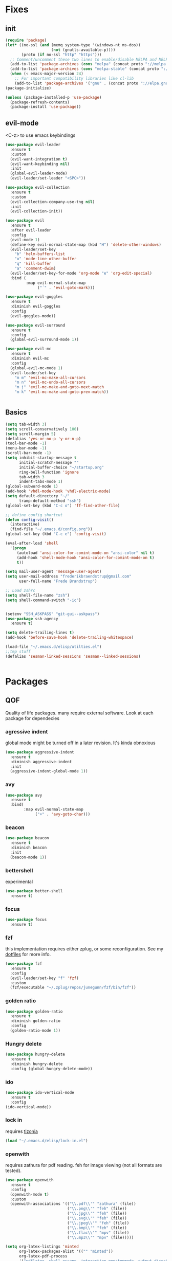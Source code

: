 * Fixes
** init
#+BEGIN_SRC emacs-lisp :tangle yes
  (require 'package)
  (let* ((no-ssl (and (memq system-type '(windows-nt ms-dos))
                      (not (gnutls-available-p))))
         (proto (if no-ssl "http" "https")))
    ;; Comment/uncomment these two lines to enable/disable MELPA and MELPA Stable as desired
    (add-to-list 'package-archives (cons "melpa" (concat proto "://melpa.org/packages/")) t)
    (add-to-list 'package-archives (cons "melpa-stable" (concat proto "://stable.melpa.org/packages/")) t)
    (when (< emacs-major-version 24)
      ;; For important compatibility libraries like cl-lib
      (add-to-list 'package-archives '("gnu" . (concat proto "://elpa.gnu.org/packages/")))))
  (package-initialize)

  (unless (package-installed-p 'use-package)
    (package-refresh-contents)
    (package-install 'use-package))
#+END_SRC
** evil-mode
   <C-z> to use emacs keybindings
#+BEGIN_SRC emacs-lisp :tangle yes
  (use-package evil-leader
    :ensure t
    :custom
    (evil-want-integration t)
    (evil-want-keybinding nil)
    :init
    (global-evil-leader-mode)
    (evil-leader/set-leader "<SPC>"))

  (use-package evil-collection
    :ensure t
    :custom
    (evil-collection-company-use-tng nil)
    :init
    (evil-collection-init))

  (use-package evil
    :ensure t
    :after evil-leader
    :config
    (evil-mode 1)
    (define-key evil-normal-state-map (kbd "H") 'delete-other-windows)
    (evil-leader/set-key
      "b" 'helm-buffers-list
      "o" 'mode-line-other-buffer
      "q" 'kill-buffer
      "a" 'comment-dwim)
    (evil-leader/set-key-for-mode 'org-mode "e" 'org-edit-special)
    :bind (
           :map evil-normal-state-map
                ("´" . 'evil-goto-mark)))

  (use-package evil-goggles
    :ensure t
    :diminish evil-goggles
    :config
    (evil-goggles-mode))

  (use-package evil-surround
    :ensure t
    :config
    (global-evil-surround-mode 1))

  (use-package evil-mc
    :ensure t
    :diminish evil-mc
    :config
    (global-evil-mc-mode 1)
    (evil-leader/set-key
      "m m" 'evil-mc-make-all-cursors
      "m n" 'evil-mc-undo-all-cursors
      "m j" 'evil-mc-make-and-goto-next-match
      "m k" 'evil-mc-make-and-goto-prev-match))


#+END_SRC
** Basics
#+BEGIN_SRC emacs-lisp :tangle yes
  (setq tab-width 3)
  (setq scroll-conservatively 100)
  (setq scroll-margin 5)
  (defalias 'yes-or-no-p 'y-or-n-p)
  (tool-bar-mode -1)
  (menu-bar-mode -1)
  (scroll-bar-mode -1)
  (setq inhibit-startup-message t
        initial-scratch-message ""
        initial-buffer-choice "~/startup.org"
        ring-bell-function 'ignore
        tab-width 3
        indent-tabs-mode 1)
  (global-subword-mode 1)
  (add-hook 'vhdl-mode-hook 'vhdl-electric-mode)
  (setq default-directory "~/"
        tramp-default-method "ssh")
  (global-set-key (kbd "C-c o") 'ff-find-other-file)

  ;; define config shortcut
  (defun config-visit()
    (interactive)
    (find-file "~/.emacs.d/config.org"))
  (global-set-key (kbd "C-c e") 'config-visit)

  (eval-after-load 'shell
    '(progn
       (autoload 'ansi-color-for-comint-mode-on "ansi-color" nil t)
       (add-hook 'shell-mode-hook 'ansi-color-for-comint-mode-on t)
       t))

  (setq mail-user-agent 'message-user-agent)
  (setq user-mail-address "frederikbraendstrup@gmail.com"
        user-full-name "Frede Brændstrup")

  ;; Load zshrc
  (setq shell-file-name "zsh")
  (setq shell-command-switch "-ic")


  (setenv "SSH_ASKPASS" "git-gui--askpass")
  (use-package ssh-agency
    :ensure t)

  (setq delete-trailing-lines t)
  (add-hook 'before-save-hook 'delete-trailing-whitespace)

  (load-file "~/.emacs.d/elisp/utilties.el")
  ;;tmp stuff
  (defalias 'sesman-linked-sessions 'sesman--linked-sessions)


#+END_SRC
* Packages
** QOF
   Quality of life packages. many require external software. Look at each package for dependecies
*** agressive indent
    global mode might be turned off in a later revision. It's kinda obnoxious
#+BEGIN_SRC emacs-lisp :tangle yes
  (use-package aggressive-indent
    :ensure t
    :diminish aggressive-indent
    :init
    (aggressive-indent-global-mode 1))
#+END_SRC
*** avy
#+BEGIN_SRC emacs-lisp :tangle yes
  (use-package avy
    :ensure t
    :bind(
          :map evil-normal-state-map
               ("+" . 'avy-goto-char)))
#+END_SRC
*** beacon
#+BEGIN_SRC emacs-lisp :tangle yes
  (use-package beacon
    :ensure t
    :diminish beacon
    :init
    (beacon-mode 1))
#+END_SRC
*** bettershell
    experimental
#+BEGIN_SRC emacs-lisp :tangle yes
  (use-package better-shell
    :ensure t)
#+END_SRC
*** focus
#+BEGIN_SRC emacs-lisp :tangle yes
  (use-package focus
    :ensure t)
#+END_SRC
*** fzf
    this implementation requires either zplug, or some reconfiguration. See my [[https://github.com/fredeeb/dotfiles][dotfiles]] for more info.
#+BEGIN_SRC emacs-lisp :tangle yes
  (use-package fzf
    :ensure t
    :config
    (evil-leader/set-key "f" 'fzf)
    :custom
    (fzf/executable "~/.zplug/repos/junegunn/fzf/bin/fzf"))
#+END_SRC
*** golden ratio
#+BEGIN_SRC emacs-lisp :tangle yes
      (use-package golden-ratio
       	:ensure t
       	:diminish golden-ratio
       	:config
       	(golden-ratio-mode 1))
#+END_SRC
*** Hungry delete
#+BEGIN_SRC emacs-lisp :tangle yes
  (use-package hungry-delete
    :ensure t
    :diminish hungry-delete
    :config (global-hungry-delete-mode))
#+END_SRC
*** ido
#+BEGIN_SRC emacs-lisp :tangle yes
    (use-package ido-vertical-mode
      :ensure t
      :config
    (ido-vertical-mode))
#+END_SRC
*** lock in
    requires [[https://tizonia.org][tizonia]]
#+BEGIN_SRC emacs-lisp :tangle yes
  (load "~/.emacs.d/elisp/lock-in.el")
#+END_SRC
*** openwith
    requires zathura for pdf reading. feh for image viewing (not all formats are tested).
#+BEGIN_SRC emacs-lisp :tangle yes
  (use-package openwith
    :ensure t
    :config
    (openwith-mode t)
    :custom
    (openwith-associations '(("\\.pdf\\'" "zathura" (file))
                             ("\\.png\\'" "feh" (file))
                             ("\\.jpg\\'" "feh" (file))
                             ("\\.svg\\'" "feh" (file))
                             ("\\.jpeg\\'" "feh" (file))
                             ("\\.bmp\\'" "feh" (file))
                             ("\\.flac\\'" "mpv" (file))
                             ("\\.mp3\\'" "mpv" (file)))))

  (setq org-latex-listings 'minted
        org-latex-packages-alist '(("" "minted"))
        org-latex-pdf-process
        '("pdflatex -shell-escape -interaction nonstopmode -output-directory %o %f"
          "pdflatex -shell-escape -interaction nonstopmode -output-directory %o %f"))

  (setq large-file-warning-threshold nil)
#+END_SRC
*** pandoc
#+BEGIN_SRC emacs-lisp :tangle yes
  (use-package pandoc
    :ensure t)
#+END_SRC
*** rainbow
#+BEGIN_SRC emacs-lisp :tangle yes
  (use-package rainbow-delimiters
    :ensure t
    :init
    (rainbow-delimiters-mode))
#+END_SRC
*** sudo-edit
#+BEGIN_SRC emacs-lisp :tangle yes
  (use-package sudo-edit
   	:ensure t)
#+END_SRC
*** swiper / ivy
    mostly a fallback for things that helm doesn't support
#+BEGIN_SRC emacs-lisp :tangle yes
  (use-package swiper
    :ensure t
    :bind (:map evil-normal-state-map
                ("/" . 'swiper-all)))
  (ivy-mode 1)
#+END_SRC
** language packs
   mostly syntax higlighters
*** clojure
#+BEGIN_SRC emacs-lisp :tangle yes
  (use-package clojure-mode
    :ensure t)
  (use-package cider
    :ensure t)
  (use-package flycheck-clojure
    :ensure t)
#+END_SRC
*** dts
#+BEGIN_SRC emacs-lisp :tangle yes
  (use-package dts-mode
    :ensure t)
#+END_SRC
*** lua
    requires [[https://www.lua.org/][lua]]
#+BEGIN_SRC emacs-lisp :tangle yes
  (use-package lua-mode
    :ensure t)
#+END_SRC
*** go
    requires [[https://golang.org/][golang]]
#+BEGIN_SRC emacs-lisp :tangle yes
  (use-package go-mode
    :ensure t)
#+END_SRC
*** matlab
    requires [[https://se.mathworks.com/products/matlab.html][matlab]]
#+BEGIN_SRC emacs-lisp :tangle yes
  (autoload 'matlab-mode "matlab" "Matlab Editing Mode" t)
  (add-to-list
   'auto-mode-alist
   '("\\.m\\'" . matlab-mode))
  (setq matlab-indent-function t)
  (setq matlab-shell-command "matlab")

  (add-hook 'matlab-mode-hook 'matlab-shell)

#+END_SRC
*** plant
    requires [[https://plantuml.com][plantuml]]
#+BEGIN_SRC emacs-lisp :tangle yes
  (use-package plantuml-mode
    :ensure t
    :custom
    (plantuml-jar-path (expand-file-name "/usr/share/plantuml/plantuml.jar"))
    :magic ("@startuml" . plantuml-mode))

  (use-package flycheck-plantuml
    :ensure t)
#+END_SRC
*** textmodes
#+BEGIN_SRC emacs-lisp :tangle yes
  (use-package textile-mode
    :ensure t
    :hook (textile-mode . visual-line-mode)
    :mode ("\\.textile\\'"))
#+END_SRC
** programming
*** company / rtags
#+BEGIN_SRC emacs-lisp :tangle yes
  (use-package company
    :ensure t
    :diminish company
    :init
    (global-company-mode)
    :custom
    (company-show-numbers t)
    (company-idle-delay 0)
    (company-minimum-prefix-length 3))

  (use-package irony
    :ensure t
    :config
    (add-hook 'c++-mode-hook 'irony-mode)
    (add-hook 'c-mode-hook 'irony-mode)
    (add-hook 'irony-mode-hook 'irony-cdb-autosetup-compile-options))

  (use-package company-irony
    :ensure t)

  (use-package company-irony-c-headers
    :ensure t
    :config
    (add-to-list 'company-backends 'company-irony))

  (use-package rtags
    :ensure t
    :custom
    (rtags-autostart-diagnostics t)
    (rtags-completions-enabled t)
    :config
    (evil-leader/set-key
      "r f" 'rtags-find-file
      "r g" 'rtags-find-symbol
      "r j" 'next-error
      "r r" 'rtags-find-references-at-point
      "r t" 'rtags-symbol-type))

  (use-package company-rtags
    :ensure t
    :config
    (push 'company-rtags company-backends))

  (use-package flycheck-rtags
    :ensure t)

  (use-package helm-rtags
    :ensure t)

  (use-package cmake-ide
    :ensure t
    :init
    (cmake-ide-setup)
    :config
    (evil-leader/set-key
      "r c" 'cmake-ide-compile
      "r C" 'cmake-ide-run-cmake))

  (add-hook 'c-mode-hook 'rtags-start-process-unless-running)
  (add-hook 'c++-mode-hook 'rtags-start-process-unless-running)


  (defun better-flycheck-rtags-setup ()
    "Configure flycheck-rtags for better experience."
    (flycheck-select-checker 'rtags)
    (setq-local flycheck-check-syntax-automatically nil)
    (setq-local flycheck-highlighting-mode nil))
  (add-hook 'c-mode-hook #'better-flycheck-rtags-setup)
  (add-hook 'c++-mode-hook #'better-flycheck-rtags-setup)

  ;; Other languages
  (use-package company-lsp
    :ensure t)

  (use-package company-jedi
    :ensure t
    :config
    (add-to-list 'company-backends 'company-jedi))

  ;; Misc config
  ;;; number completion

  (let ((map company-active-map))
    (mapc
     (lambda (x)
       (define-key map (format "%d" x) 'ora-company-number))
     (number-sequence 0 9))
    (define-key map " " (lambda ()
                          (interactive)
                          (company-abort)
                          (self-insert-command 1)))
    (define-key map (kbd "<return>") nil))

  (defun ora-company-number ()
    "Forward to `company-complete-number'.

  Unless the number is potentially part of the canidiate.
  In that case, insert the number"
    (interactive)
    (let* ((k (this-command-keys))
           (re (concat "^" company-prefix k)))
      (if (cl-find-if (lambda (s) (string-match re s))
                      company-candidates)
          (self-insert-command 1)
        (concat (company-complete-number (string-to-number k))))))

#+END_SRC
*** flycheck
#+BEGIN_SRC emacs-lisp :tangle yes
  (use-package flycheck
    :ensure t
    :diminish flycheck
    :custom
    (flycheck-global-modes '(not (org-mode c-mode c++-mode))))

  (use-package flycheck-clangcheck
    :ensure t
    :custom (flycheck-clangcheck-analyze t))
#+END_SRC
*** yasnippet
#+BEGIN_SRC emacs-lisp :tangle yes
  (use-package yasnippet-snippets
    :ensure t)

  (use-package yasnippet
    :ensure t
    :init
    (yas-global-mode 1))

  (use-package auto-yasnippet
    :ensure t
    :bind
    ("C-c y" . 'aya-create)
    ("C-c u" . 'aya-expand))
#+END_SRC
*** Paredit and friends
#+BEGIN_SRC emacs-lisp :tangle yes
  (autoload 'enable-paredit-mode "paredit" "Turn on pseudo-structural editing of Lisp code." t)
  (add-hook 'emacs-lisp-mode-hook   #'enable-paredit-mode)
  (add-hook 'eval-expression-minibuffer-setup-hook #'enable-paredit-mode)
  (add-hook 'ielm-mode-hook         #'enable-paredit-mode)
  (add-hook 'lisp-mode-hook         #'enable-paredit-mode)
  (add-hook 'lisp-interaction-mode-hook #'enable-paredit-mode)
  (add-hook 'scheme-mode-hook       #'enable-paredit-mode)
  (add-hook 'clojure-mode-hook      #'enable-paredit-mode)

  (use-package cedit
    :ensure t)
  (use-package evil-paredit
    :ensure t)
#+END_SRC
*** jedi
#+BEGIN_SRC emacs-lisp :tangle yes
(use-package jedi
  :ensure t
  :config
  (jedi:install-server))
#+END_SRC
*** floobits
    See [[https://floobits.com/][floobits.com]]
#+BEGIN_SRC emacs-lisp :tangle yes
  (use-package floobits
    :ensure t)
#+END_SRC
*** Web
#+BEGIN_SRC emacs-lisp :tangle yes
  (use-package web-mode
    :ensure t
    :hook
    (html-mode))

  (use-package emmet-mode
    :ensure t
    :diminish emmet-mode
    :bind
    ("M-p" . 'emmet-expand-yas))

  (use-package rainbow-mode
    :ensure t
    :diminish rainbow-mode
    :init
    (rainbow-mode 1)
    :hook web-mode)
#+END_SRC
** git stuff
#+BEGIN_SRC emacs-lisp :tangle yes
  (use-package magit
    :ensure t
    :config
    (evil-leader/set-key "g s" 'magit-status))

  (use-package ssh-agency
    :ensure t)

  (use-package evil-magit
    :ensure t)

  (use-package github-clone
    :ensure t)

  (use-package diff-hl
    :ensure t
    :hook
    (magit-post-refresh-hook . diff-hl-magit-post-refresh)
    :config
    (diff-hl-mode 1)
    (evil-leader/set-key
      "g n" 'diff-hl-next-hunk
      "g p" 'diff-hl-previous-hunk))

  (use-package git-timemachine
    :ensure t)

  (use-package magithub
    :ensure t
    :after magit
    :config
    (magithub-feature-autoinject t)
    (setq magithub-clone-default-directory "~/"))

  (use-package webpaste
    :ensure t
    :bind (("C-c C-p" . webpaste-paste-buffer)
           ("C-c C-r" . webpaste-paste-region)))
#+END_SRC
** ui
*** ag
#+BEGIN_SRC emacs-lisp :tangle yes
  (use-package helm-ag
    :ensure t)
#+END_SRC
*** bifocal
#+BEGIN_SRC emacs-lisp :tangle yes
  (use-package bifocal
    :ensure t)
#+END_SRC
*** helm
#+BEGIN_SRC emacs-lisp :tangle yes
  (use-package helm
    :ensure t
    :config
    (require 'helm-config)
    (evil-leader/set-key
      "u" 'helm-imenu)
    (helm-mode)
    :bind
    ("C-x C-f" . 'helm-find-files)
    ("C-x C-b" . 'helm-buffers-list)
    ("M-x" . 'helm-M-x))

  (use-package helm-make
    :ensure t
    :config
    (evil-leader/set-key "c" 'helm-make))

  (use-package helm-company
    :ensure t)
#+END_SRC
*** linum
#+BEGIN_SRC emacs-lisp :tangle yes
      (use-package linum-relative
        :ensure t
        :hook (prog-mode . linum-relative-mode)
        :custom
        (linum-relative-current-symbol ""))
#+END_SRC
*** neotree
#+BEGIN_SRC emacs-lisp :tangle yes
  (use-package neotree
    :ensure t
    :config
    (evil-leader/set-key "i" 'neotree-project-dir-toggle))

  (defun neotree-project-dir-toggle ()
    "Open NeoTree using the project root, using find-file-in-project,
  or the current buffer directory."
    (interactive)
    (let ((project-dir
           (ignore-errors
             ;;; Pick one: projectile or find-file-in-project
                                          ; (projectile-project-root)
             (ffip-project-root)
             ))
          (file-name (buffer-file-name))
          (neo-smart-open t))
      (if (and (fboundp 'neo-global--window-exists-p)
               (neo-global--window-exists-p))
          (neotree-hide)
        (progn
          (neotree-show)
          (if project-dir
              (neotree-dir project-dir))
          (if file-name
              (neotree-find file-name))))))
#+END_SRC
*** modeline
#+BEGIN_SRC emacs-lisp :tangle yes
  (use-package doom-modeline
    :ensure t
    :defer t
    :hook (after-init . doom-modeline-init)
    :custom
    (doom-modeline-buffer-file-name-style 'truncate-with-project))
#+END_SRC
*** lsp ui
#+BEGIN_SRC emacs-lisp :tangle yes
  (use-package lsp-mode
    :ensure t)


#+END_SRC
*** theme
#+BEGIN_SRC emacs-lisp :tangle yes
  (use-package doom-themes
    :ensure t
    :config
    (load-theme 'doom-molokai t))
#+END_SRC
*** Which key
#+BEGIN_SRC emacs-lisp :tangle yes
  (use-package which-key
    :ensure t
    :diminish which-key
    :init
    (which-key-mode))
#+END_SRC
*** frames only
    for better compatibility with i3
#+BEGIN_SRC emacs-lisp :tangle yes
      (use-package frames-only-mode
        :ensure t
        :config
        (frames-only-mode))
#+END_SRC
** org stuff
#+BEGIN_SRC emacs-lisp :tangle yes
  (org-babel-do-load-languages
   'org-babel-load-languages
   '((python . t)
     (C . T)
     (plantuml . t)
     (sh . t)
     (python .t)
     (sh . t)
     (makefile . t)
     (calc . t)
     (matlab . t)
     (emacs-lisp . t)
     (js . t)))

  ;; agenda and stuff
  (global-set-key (kbd "C-c l") 'org-store-link)
  (global-set-key (kbd "C-c a") 'org-agenda)
  (global-set-key (kbd "C-c c") 'org-capture)
  (setq org-todo-keywords
        '((sequence "TODO(t)" "WAITING(@/!)" "|" "DONE(d!)")))

  (add-hook 'org-mode-hook 'visual-line-mode)
  (use-package org-ref
    :ensure t)

  (use-package org-bullets
    :ensure t
    :config
    (add-hook 'org-mode-hook (lambda () (org-bullets-mode 1))))

  (setq org-export-latex-listings 'minted)
  (setq org-src-fontify-natively t)

  (load "~/.emacs.d/elisp/org-macros.el")

  (use-package auctex
    :ensure t)

  (use-package org-tree-slide
    :ensure t)

  (defmath uconvert (v u)
    "Convert value V into compatible unit U"
    (math-convert-units v u))
#+END_SRC
